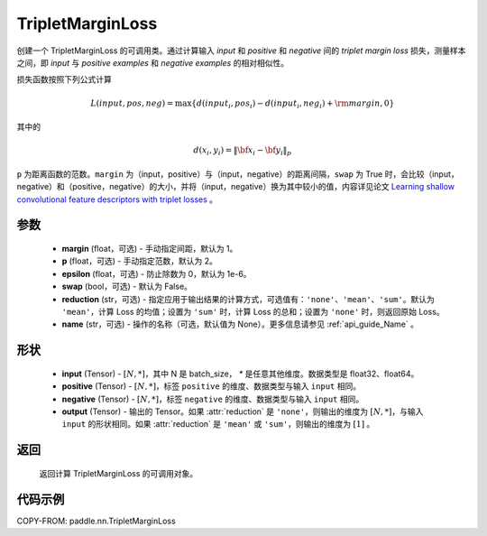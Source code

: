 .. _cn_api_paddle_nn_TripletMarginLoss:

TripletMarginLoss
-------------------------------

.. py:class:: paddle.nn.TripletMarginLoss(margin: float = 1.0, p: float = 2., epsilon: float = 1e-6, swap: bool = False,reduction: str = 'mean', name:str=None)

创建一个 TripletMarginLoss 的可调用类。通过计算输入 `input` 和 `positive` 和 `negative` 间的 `triplet margin loss` 损失，测量样本之间，即 `input` 与 `positive examples` 和 `negative examples` 的相对相似性。

损失函数按照下列公式计算

.. math::
    L(input, pos, neg) = \max \{d(input_i, pos_i) - d(input_i, neg_i) + {\rm margin}, 0\}


其中的

.. math::
    d(x_i, y_i) = \left\lVert {\bf x}_i - {\bf y}_i \right\rVert_p


``p`` 为距离函数的范数。``margin`` 为（input，positive）与（input，negative）的距离间隔，``swap`` 为 True 时，会比较（input，negative）和（positive，negative）的大小，并将（input，negative）换为其中较小的值，内容详见论文 `Learning shallow convolutional feature descriptors with triplet losses <http://www.bmva.org/bmvc/2016/papers/paper119/paper119.pdf>`_ 。

参数
:::::::::
    - **margin** (float，可选) - 手动指定间距，默认为 1。
    - **p** (float，可选) - 手动指定范数，默认为 2。
    - **epsilon** (float，可选) - 防止除数为 0，默认为 1e-6。
    - **swap** (bool，可选) - 默认为 False。
    - **reduction** (str，可选) - 指定应用于输出结果的计算方式，可选值有：``'none'``、``'mean'``、``'sum'``。默认为 ``'mean'``，计算 Loss 的均值；设置为 ``'sum'`` 时，计算 Loss 的总和；设置为 ``'none'`` 时，则返回原始 Loss。
    - **name** (str，可选) - 操作的名称（可选，默认值为 None）。更多信息请参见 :ref:`api_guide_Name` 。

形状
:::::::::
    - **input** (Tensor) - :math:`[N, *]`，其中 N 是 batch_size， `*` 是任意其他维度。数据类型是 float32、float64。
    - **positive** (Tensor) - :math:`[N, *]`，标签 ``positive`` 的维度、数据类型与输入 ``input`` 相同。
    - **negative** (Tensor) - :math:`[N, *]`，标签 ``negative`` 的维度、数据类型与输入 ``input`` 相同。
    - **output** (Tensor) - 输出的 Tensor。如果 :attr:`reduction` 是 ``'none'``，则输出的维度为 :math:`[N, *]`，与输入 ``input`` 的形状相同。如果 :attr:`reduction` 是 ``'mean'`` 或 ``'sum'``，则输出的维度为 :math:`[1]` 。

返回
:::::::::
   返回计算 TripletMarginLoss 的可调用对象。

代码示例
:::::::::
COPY-FROM: paddle.nn.TripletMarginLoss

